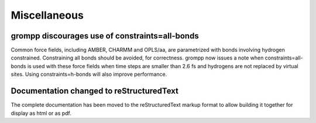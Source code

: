 Miscellaneous
^^^^^^^^^^^^^

grompp discourages use of constraints=all-bonds
""""""""""""""""""""""""""""""""""""""""""""""""""""""""""""""""""""""""""

Common force fields, including AMBER, CHARMM and OPLS/aa, are parametrized
with bonds involving hydrogen constrained. Constraining all bonds should
be avoided, for correctness. grompp now issues a note when
constraints=all-bonds is used with these force fields when time steps
are smaller than 2.6 fs and hydrogens are not replaced by virtual sites.
Using constraints=h-bonds will also improve performance.

Documentation changed to reStructuredText
""""""""""""""""""""""""""""""""""""""""""""""""""""""""""""""""""""""""""

The complete documentation has been moved to the reStructuredText 
markup format to allow building it together for display as html or as pdf.
